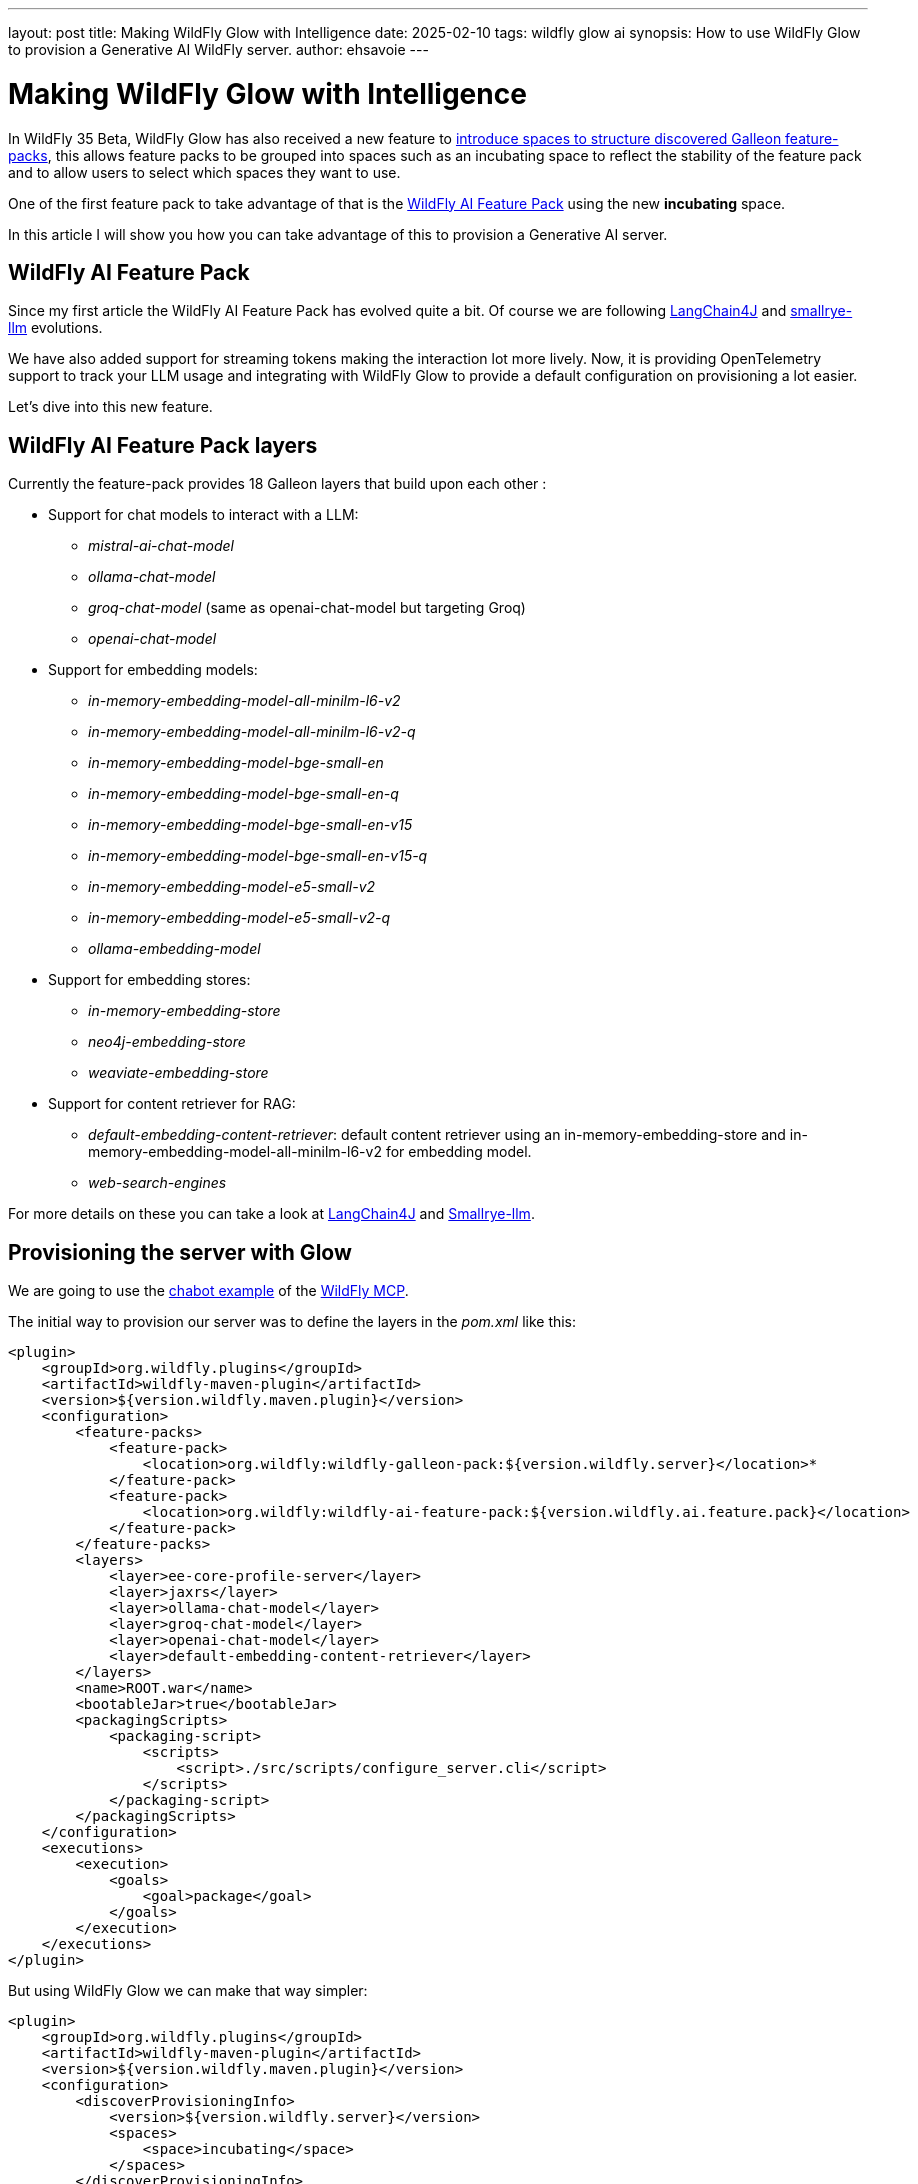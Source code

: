 ---
layout: post
title: Making WildFly Glow with Intelligence
date: 2025-02-10
tags: wildfly glow ai
synopsis: How to use WildFly Glow to provision a Generative AI WildFly server.
author: ehsavoie
---

= Making WildFly Glow with Intelligence

In WildFly 35 Beta, WildFly Glow has also received a new feature to https://docs.wildfly.org/wildfly-proposals/wf-galleon/WFLY-19855_glow_spaces.html[introduce spaces to structure discovered Galleon feature-packs, window=_blank], this allows feature packs to be grouped into spaces such as an incubating space to reflect the stability of the feature pack and to allow users to select which spaces they want to use.

One of the first feature pack to take advantage of that is the https://github.com/wildfly-extras/wildfly-ai-feature-pack[WildFly AI Feature Pack] using the new *incubating* space.

In this article I will show you how you can take advantage of this to provision a Generative AI server.

== WildFly AI Feature Pack

Since my first article the WildFly AI Feature Pack has evolved quite a bit. Of course we are following https://docs.langchain4j.dev/[LangChain4J] and https://github.com/smallrye/smallrye-llm[smallrye-llm] evolutions. 

We have also added support for streaming tokens making the interaction lot more lively. Now, it is providing OpenTelemetry support to track your LLM usage and integrating with WildFly Glow to provide a default configuration on provisioning a lot easier.

Let's dive into this new feature. 

== WildFly AI Feature Pack layers

Currently the feature-pack provides 18 Galleon layers that build upon each other :

* Support for chat models to interact with a LLM:
** _mistral-ai-chat-model_
** _ollama-chat-model_
** _groq-chat-model_ (same as openai-chat-model but targeting Groq)
** _openai-chat-model_
* Support for embedding models:
** _in-memory-embedding-model-all-minilm-l6-v2_
** _in-memory-embedding-model-all-minilm-l6-v2-q_
** _in-memory-embedding-model-bge-small-en_
** _in-memory-embedding-model-bge-small-en-q_
** _in-memory-embedding-model-bge-small-en-v15_
** _in-memory-embedding-model-bge-small-en-v15-q_
** _in-memory-embedding-model-e5-small-v2_
** _in-memory-embedding-model-e5-small-v2-q_
** _ollama-embedding-model_
* Support for embedding stores:
** _in-memory-embedding-store_
** _neo4j-embedding-store_
** _weaviate-embedding-store_
* Support for content retriever for RAG:
** _default-embedding-content-retriever_: default content retriever using an in-memory-embedding-store and in-memory-embedding-model-all-minilm-l6-v2 for embedding model.
** _web-search-engines_

For more details on these you can take a look at https://docs.langchain4j.dev/[LangChain4J] and https://github.com/smallrye/smallrye-llm[Smallrye-llm].

== Provisioning the server with Glow

We are going to use the https://github.com/wildfly-extras/wildfly-mcp/tree/main/wildfly-chat-bot[chabot example] of the https://github.com/wildfly-extras/wildfly-mcp[WildFly MCP].

The initial way to provision our server was to define the layers in the _pom.xml_ like this:

[source,xml]
----
<plugin>
    <groupId>org.wildfly.plugins</groupId>
    <artifactId>wildfly-maven-plugin</artifactId>
    <version>${version.wildfly.maven.plugin}</version>
    <configuration>
        <feature-packs>
            <feature-pack> 
                <location>org.wildfly:wildfly-galleon-pack:${version.wildfly.server}</location>*
            </feature-pack>
            <feature-pack>
                <location>org.wildfly:wildfly-ai-feature-pack:${version.wildfly.ai.feature.pack}</location>
            </feature-pack>
        </feature-packs>
        <layers>
            <layer>ee-core-profile-server</layer>
            <layer>jaxrs</layer>
            <layer>ollama-chat-model</layer>
            <layer>groq-chat-model</layer>
            <layer>openai-chat-model</layer>
            <layer>default-embedding-content-retriever</layer>
        </layers>
        <name>ROOT.war</name>
        <bootableJar>true</bootableJar>
        <packagingScripts>
            <packaging-script>
                <scripts>
                    <script>./src/scripts/configure_server.cli</script>
                </scripts>
            </packaging-script>
        </packagingScripts>
    </configuration>
    <executions>
        <execution>
            <goals>
                <goal>package</goal>
            </goals>
        </execution>
    </executions>
</plugin>
----

But using WildFly Glow we can make that way simpler:

[source,xml]
----
<plugin>
    <groupId>org.wildfly.plugins</groupId>
    <artifactId>wildfly-maven-plugin</artifactId>
    <version>${version.wildfly.maven.plugin}</version>
    <configuration>
        <discoverProvisioningInfo>
            <version>${version.wildfly.server}</version>
            <spaces>
                <space>incubating</space>
            </spaces>
        </discoverProvisioningInfo>
        <name>ROOT.war</name>
        <bootableJar>true</bootableJar>
        <packagingScripts>
            <packaging-script>
                <scripts>
                    <script>./src/scripts/configure_server.cli</script>
                </scripts>
            </packaging-script>
        </packagingScripts>
    </configuration>
    <executions>
        <execution>
            <goals>
                <goal>package</goal>
            </goals>
        </execution>
    </executions>
</plugin>
----

AS you can see we are using the _discoverProvisioningInfo_ element to define which version of WildFly server we want to start from. AS you can see we have added an incubating  _space_ which enables the discovery of the WildFly AI Feature Pack.

Now when we run Apache Maven we can see the following traces :

image::ai/glow_ai_fp.png[Glow traces]

As you can see, Glow discovered the use of the following LLMs: 

* ollama-chat-model
* openai-chat-model
* groq-chat-model

How did Glow found those ?


== How Glow works under the hood for the WildFly AI Feature Pack ?

Here is where the magic is happening :

[source,java]
----
@ServerEndpoint(value = "/chatbot",
        configurator = CustomConfigurator.class)
public class ChatBotWebSocketEndpoint {

    private static final Logger logger = Logger.getLogger(ChatBotWebSocketEndpoint.class.getName());

    @Inject
    @Named(value = "ollama")
    ChatLanguageModel ollama;
    @Inject
    @Named(value = "openai")
    ChatLanguageModel openai;
    @Inject
    @Named(value = "groq")
    ChatLanguageModel groq;
    //@Inject Instance<ChatLanguageModel> instance;
    private PromptHandler promptHandler;
    private Bot bot;
    private List<McpClient> clients = new ArrayList<>();
    private final List<McpTransport> transports = new ArrayList<>();
    private Session session;
    private final ExecutorService executor = Executors.newFixedThreadPool(1);
    private final BlockingQueue<String> workQueue = new ArrayBlockingQueue<>(1);

    // It starts a Thread that notifies all sessions each second
    @PostConstruct
    public void init() {
    ...
    }
...
}
----

As you can see, we inject _dev.langchain4j.model.chat.ChatLanguageModel_ in the _org.wildfly.ai.chatbot. ChatBotWebSocketEndpoint_ using a _@Named_ annotation. This is the rule that Glow uses to detect what the application is using.

You can see the Glow rule https://github.com/wildfly-extras/wildfly-ai-feature-pack/blob/main/ai-feature-pack/src/main/resources/layers/standalone/ollama-chat-model/layer-spec.xml#L11[here].


[source,xml]
----
 <prop name="org.wildfly.rule.annotated.type" value="dev.langchain4j.model.chat.ChatLanguageModel,jakarta.inject.Named[value=ollama]"/>
----

So this explain why Glow is detecting that the WildFly MCP application is using *Groq*,*OpenAI* and *Ollama*.

Of course, similar rules exist for the embedding models and embedding store.


== In conclusion

As you could see, developping a Generative AI application using WildFly Glow and the WildFly AI Feature Pack is, as Duke Nukem used to say, a piece of cake.
